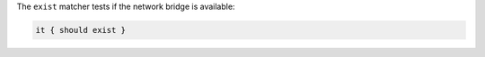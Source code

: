 .. The contents of this file are included in multiple topics.
.. This file should not be changed in a way that hinders its ability to appear in multiple documentation sets.

The ``exist`` matcher tests if the network bridge is available:

.. code-block:: ruby

   it { should exist }
